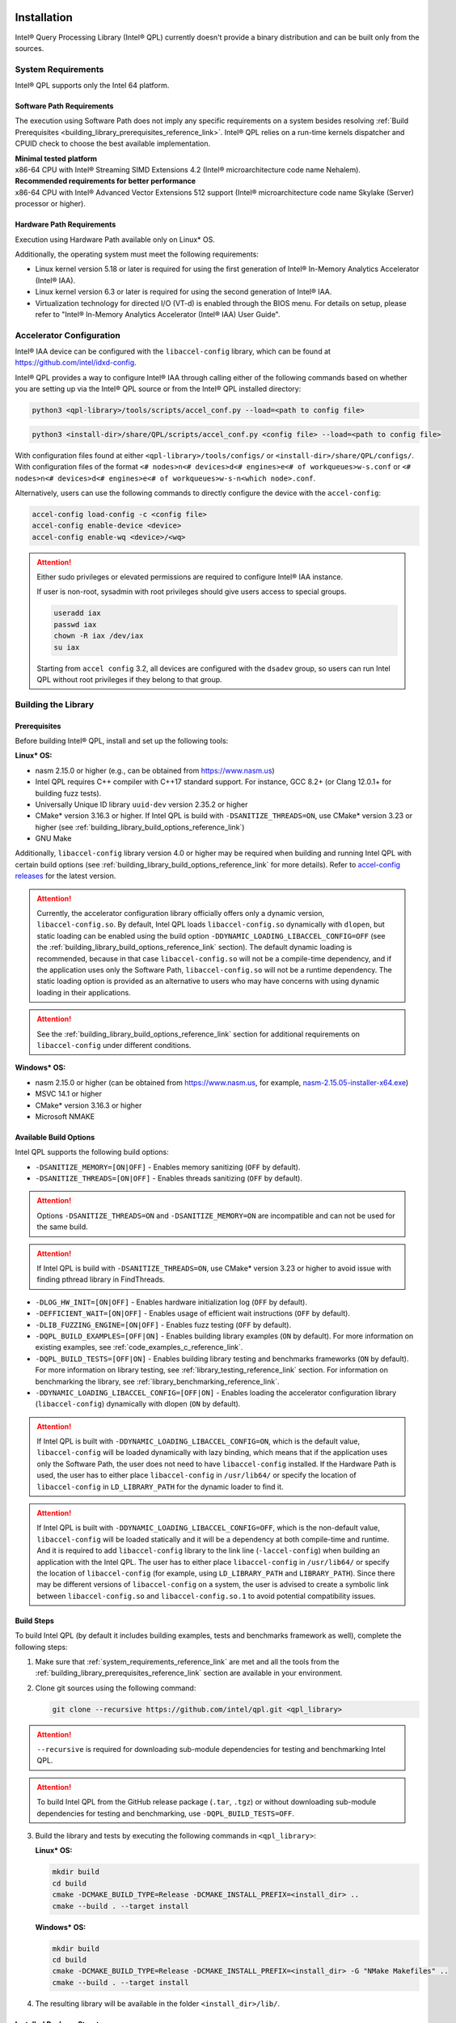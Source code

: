  .. ***************************************************************************
 .. * Copyright (C) 2022 Intel Corporation
 .. *
 .. * SPDX-License-Identifier: MIT
 .. ***************************************************************************/

Installation
############

Intel® Query Processing Library (Intel® QPL) currently doesn't provide a
binary distribution and can be built only from the sources.

.. _system_requirements_reference_link:

System Requirements
*******************

Intel® QPL supports only the Intel 64 platform.

Software Path Requirements
==========================

The execution using Software Path does not imply any specific requirements on a system
besides resolving :ref:`Build Prerequisites <building_library_prerequisites_reference_link>`.
Intel® QPL relies on a run-time kernels dispatcher and CPUID check to choose
the best available implementation.

| **Minimal tested platform**
| x86-64 CPU with Intel® Streaming SIMD Extensions 4.2
  (Intel® microarchitecture code name Nehalem).

| **Recommended requirements for better performance**
| x86-64 CPU with Intel® Advanced Vector Extensions 512 support
  (Intel® microarchitecture code name Skylake (Server) processor or higher).

.. _system_requirements_hw_path_reference_link:

Hardware Path Requirements
==========================

Execution using Hardware Path available only on Linux* OS.

Additionally, the operating system must meet the following requirements:

- Linux kernel version 5.18 or later is required for using the first generation of Intel® In-Memory Analytics Accelerator (Intel® IAA).
- Linux kernel version 6.3 or later is required for using the second generation of Intel® IAA.
- Virtualization technology for directed I/O (VT-d) is enabled through the BIOS menu.
  For details on setup, please refer to "Intel® In-Memory Analytics Accelerator (Intel® IAA) User Guide".

.. _accelerator_configuration_reference_link:

Accelerator Configuration
*************************

Intel® IAA device can be configured with the ``libaccel-config`` library,
which can be found at https://github.com/intel/idxd-config.

Intel® QPL provides a way to configure Intel® IAA through calling
either of the following commands based on whether you are setting up
via the Intel® QPL source or from the Intel® QPL installed directory:

.. code-block:: shell

   python3 <qpl-library>/tools/scripts/accel_conf.py --load=<path to config file>

.. code-block:: shell

   python3 <install-dir>/share/QPL/scripts/accel_conf.py <config file> --load=<path to config file>

With configuration files found at either ``<qpl-library>/tools/configs/`` or ``<install-dir>/share/QPL/configs/``.
With configuration files of the format ``<# nodes>n<# devices>d<# engines>e<# of workqueues>w-s.conf`` or
``<# nodes>n<# devices>d<# engines>e<# of workqueues>w-s-n<which node>.conf``.

Alternatively, users can use the following commands to directly configure the device with the ``accel-config``:

.. code-block:: shell

   accel-config load-config -c <config file>
   accel-config enable-device <device>
   accel-config enable-wq <device>/<wq>

.. attention::

   Either sudo privileges or elevated permissions are required to configure Intel® IAA instance.

   If user is non-root, sysadmin with root privileges should give users access to special groups.

   .. code-block:: shell

      useradd iax
      passwd iax
      chown -R iax /dev/iax
      su iax

   Starting from ``accel config`` 3.2, all devices are configured with the ``dsadev`` group, so users can run Intel QPL without root privileges if they belong to that group.

.. _building_library_reference_link:

Building the Library
********************

.. _building_library_prerequisites_reference_link:

Prerequisites
=============

Before building Intel® QPL, install and set up the following tools:

**Linux\* OS:**

- nasm 2.15.0 or higher (e.g., can be obtained from https://www.nasm.us)

- Intel QPL requires C++ compiler with C++17 standard support.
  For instance, GCC 8.2+ (or Clang 12.0.1+ for building fuzz tests).

- Universally Unique ID library ``uuid-dev`` version 2.35.2 or higher

- CMake* version 3.16.3 or higher. If Intel QPL is build with ``-DSANITIZE_THREADS=ON``, use CMake* version 3.23 or higher
  (see :ref:`building_library_build_options_reference_link`)

- GNU Make

Additionally, ``libaccel-config`` library version 4.0 or higher may be required
when building and running Intel QPL with certain build options (see
:ref:`building_library_build_options_reference_link` for more details).
Refer to `accel-config releases <https://github.com/intel/idxd-config/releases>`__ for the
latest version.

.. attention::

   Currently, the accelerator configuration library officially offers only a dynamic version, ``libaccel-config.so``.
   By default, Intel QPL loads ``libaccel-config.so`` dynamically with ``dlopen``, but static loading can be enabled
   using the build option ``-DDYNAMIC_LOADING_LIBACCEL_CONFIG=OFF`` (see the :ref:`building_library_build_options_reference_link` section).
   The default dynamic loading is recommended, because in that case ``libaccel-config.so`` will not be a compile-time dependency,
   and if the application uses only the Software Path, ``libaccel-config.so`` will not be a runtime dependency. The static loading
   option is provided as an alternative to users who may have concerns with using dynamic loading in their applications.

.. attention::

   See the :ref:`building_library_build_options_reference_link` section for additional requirements on ``libaccel-config``
   under different conditions.

**Windows\* OS:**

- nasm 2.15.0 or higher (can be obtained from https://www.nasm.us, for example,
  `nasm-2.15.05-installer-x64.exe <https://www.nasm.us/pub/nasm/releasebuilds/2.15.05/win64/nasm-2.15.05-installer-x64.exe>`__)

- MSVC 14.1 or higher

- CMake* version 3.16.3 or higher

- Microsoft NMAKE

.. _building_library_build_options_reference_link:

Available Build Options
=======================

Intel QPL supports the following build options:

-  ``-DSANITIZE_MEMORY=[ON|OFF]`` - Enables memory sanitizing (``OFF`` by default).
-  ``-DSANITIZE_THREADS=[ON|OFF]`` - Enables threads sanitizing (``OFF`` by default).

.. attention::

   Options ``-DSANITIZE_THREADS=ON`` and ``-DSANITIZE_MEMORY=ON`` are incompatible and
   can not be used for the same build.

.. attention::

   If Intel QPL is build with ``-DSANITIZE_THREADS=ON``, use CMake* version 3.23 or higher to avoid issue with finding pthread library in FindThreads.

-  ``-DLOG_HW_INIT=[ON|OFF]`` - Enables hardware initialization log (``OFF`` by default).
-  ``-DEFFICIENT_WAIT=[ON|OFF]`` - Enables usage of efficient wait instructions (``OFF`` by default).
-  ``-DLIB_FUZZING_ENGINE=[ON|OFF]`` - Enables fuzz testing (``OFF`` by default).
-  ``-DQPL_BUILD_EXAMPLES=[OFF|ON]`` - Enables building library examples (``ON`` by default).
   For more information on existing examples, see :ref:`code_examples_c_reference_link`.

-  ``-DQPL_BUILD_TESTS=[OFF|ON]`` - Enables building library testing and benchmarks frameworks (``ON`` by default).
   For more information on library testing, see :ref:`library_testing_reference_link` section.
   For information on benchmarking the library, see :ref:`library_benchmarking_reference_link`.

-  ``-DDYNAMIC_LOADING_LIBACCEL_CONFIG=[OFF|ON]`` - Enables loading the accelerator configuration library (``libaccel-config``)
   dynamically with dlopen (``ON`` by default).

.. attention::

   If Intel QPL is built with ``-DDYNAMIC_LOADING_LIBACCEL_CONFIG=ON``, which is the default value,
   ``libaccel-config`` will be loaded dynamically with lazy binding, which means that if the application
   uses only the Software Path, the user does not need to have ``libaccel-config`` installed. If the Hardware Path is used,
   the user has to either place ``libaccel-config`` in ``/usr/lib64/`` or specify the location of ``libaccel-config``
   in ``LD_LIBRARY_PATH`` for the dynamic loader to find it.

.. attention::

   If Intel QPL is built with ``-DDYNAMIC_LOADING_LIBACCEL_CONFIG=OFF``, which is the non-default value,
   ``libaccel-config`` will be loaded statically and it will be a dependency
   at both compile-time and runtime. And it is required to add ``libaccel-config`` library to the link line (``-laccel-config``) when
   building an application with the Intel QPL. The user has to either place ``libaccel-config`` in ``/usr/lib64/`` or specify the
   location of ``libaccel-config`` (for example, using ``LD_LIBRARY_PATH`` and ``LIBRARY_PATH``). Since there may be different versions
   of ``libaccel-config`` on a system, the user is advised to create a symbolic link between ``libaccel-config.so`` and
   ``libaccel-config.so.1`` to avoid potential compatibility issues.

.. _building_library_build_reference_link:

Build Steps
===========

To build Intel QPL (by default it includes building examples, tests
and benchmarks framework as well), complete the following steps:

1. Make sure that :ref:`system_requirements_reference_link` are met
   and all the tools from the :ref:`building_library_prerequisites_reference_link`
   section are available in your environment.

2. Clone git sources using the following command:


   .. code-block:: shell

      git clone --recursive https://github.com/intel/qpl.git <qpl_library>

.. attention::

   ``--recursive`` is required for downloading sub-module dependencies for testing
   and benchmarking Intel QPL.

.. attention::

   To build Intel QPL from the GitHub release package (``.tar``, ``.tgz``)
   or without downloading sub-module dependencies for testing and benchmarking,
   use ``-DQPL_BUILD_TESTS=OFF``.

3. Build the library and tests by executing the following commands in ``<qpl_library>``:


   **Linux\* OS:**

   .. code-block:: shell

      mkdir build
      cd build
      cmake -DCMAKE_BUILD_TYPE=Release -DCMAKE_INSTALL_PREFIX=<install_dir> ..
      cmake --build . --target install


   **Windows\* OS:**

   .. code-block:: shell

      mkdir build
      cd build
      cmake -DCMAKE_BUILD_TYPE=Release -DCMAKE_INSTALL_PREFIX=<install_dir> -G "NMake Makefiles" ..
      cmake --build . --target install

4. The resulting library will be available in the folder ``<install_dir>/lib/``.

Installed Package Structure
===========================

::

     ┌── bin
     ├── include
     │   └── qpl
     |       ├── c_api
     |       └── qpl.h
     |
     ├── lib or lib64
     |   ├── cmake
     |   └── libqpl.a
     |
     └── share/QPL
         ├── configs
         └── scripts

Executables for tests and benchmarks framework are available in ``bin/`` folder.

Configuration files and scripts for Intel® IAA
(see :ref:`accelerator_configuration_reference_link` for more details)
are available in ``share/QPL/`` folder.

Examples are located in ``<qpl_library>/build/examples/``.

Intel QPL could be easily integrated to other CMake projects once installed.
Use ``-DCMAKE_PREFIX_PATH`` to point to the existing installation
and add the next lines to your ``CMakeLists.txt``:

.. code-block:: shell

   find_package(QPL CONFIG REQUIRED)
   target_link_libraries(app_name QPL::qpl)

Building the Documentation
**************************

Prerequisites
=============

To build the offline version of the documentation, the following tools must be installed:

- `Doxygen <https://www.doxygen.nl/index.html>`__ 1.8.17 or higher (e.g., with ``apt install doxygen``)
- `Python <https://www.python.org/>`__ 3.8.5 or higher (e.g., with ``apt install python3.X``)
- `Sphinx <https://www.sphinx-doc.org/en/master/>`__ 7.2.6 or higher (e.g., with ``pip3 install sphinx``)
- `sphinx_book_theme <https://executablebooks.org/en/latest/>`__ 1.1.2 or higher (e.g., with ``pip3 install sphinx-book-theme``)
- `Breathe <https://breathe.readthedocs.io/en/latest/>`__ 4.35.0 or higher (e.g., with ``pip3 install breathe``)

.. attention::

   To avoid incompatibility between `Breathe`, `sphinx_book_theme` and `Sphinx` versions, use `requirements.txt` file to install guaranteed compatible combination of components.

   .. code-block:: shell

       pip3 install -r <qpl_library>/doc/requirements.txt

Build Steps
===========

To generate the full offline documentation from sources,
use the following command:

.. code-block:: shell

   /bin/bash <qpl_library>/doc/_get_docs.sh

.. attention::

   Linux* OS shell (or Windows* OS shell alternatives) is required to run the
   documentation build script.

After the generation process is completed, open the ``<qpl_library>/doc/build/html/index.html`` file.


